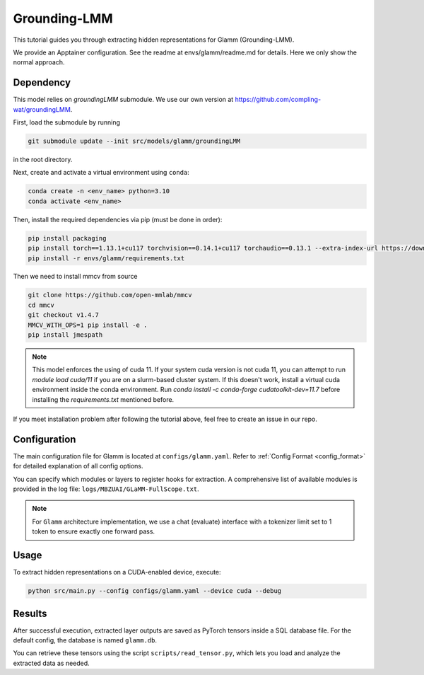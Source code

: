 Grounding-LMM
================================


This tutorial guides you through extracting hidden representations for Glamm (Grounding-LMM).

We provide an Apptainer configuration. See the readme at envs/glamm/readme.md for details. Here we only show the normal approach.


Dependency
-------------------------------
This model relies on `groundingLMM` submodule. We use our own version at https://github.com/compling-wat/groundingLMM.

First, load the submodule by running

.. code-block:: bash

   git submodule update --init src/models/glamm/groundingLMM

in the root directory.

Next, create and activate a virtual environment using ``conda``:

.. code-block:: bash

   conda create -n <env_name> python=3.10
   conda activate <env_name>

Then, install the required dependencies via pip (must be done in order):

.. code-block:: bash

   pip install packaging
   pip install torch==1.13.1+cu117 torchvision==0.14.1+cu117 torchaudio==0.13.1 --extra-index-url https://download.pytorch.org/whl/cu117
   pip install -r envs/glamm/requirements.txt

Then we need to install mmcv from source

.. code-block:: bash

   git clone https://github.com/open-mmlab/mmcv
   cd mmcv
   git checkout v1.4.7
   MMCV_WITH_OPS=1 pip install -e .
   pip install jmespath

.. Note::

   This model enforces the using of cuda 11. If your system cuda version is not cuda 11, you can attempt to run `module load cuda/11` if you are on a slurm-based cluster system. If this doesn't work, install a virtual cuda environment inside the conda environment. Run `conda install -c conda-forge cudatoolkit-dev=11.7` before installing the `requirements.txt` mentioned before.

If you meet installation problem after following the tutorial above, feel free to create an issue in our repo.

Configuration
-------------------------------
The main configuration file for Glamm is located at ``configs/glamm.yaml``.
Refer to :ref:`Config Format <config_format>` for detailed explanation of all config options.

You can specify which modules or layers to register hooks for extraction.
A comprehensive list of available modules is provided in the log file: ``logs/MBZUAI/GLaMM-FullScope.txt``.

.. Note::

   For ``Glamm`` architecture implementation, we use a chat (evaluate) interface with a tokenizer limit set to 1 token to ensure exactly one forward pass.

Usage
-------------------------------


To extract hidden representations on a CUDA-enabled device, execute:


.. code-block:: bash

   python src/main.py --config configs/glamm.yaml --device cuda --debug

Results
-------------------------------

After successful execution, extracted layer outputs are saved as PyTorch tensors inside a SQL database file.
For the default config, the database is named ``glamm.db``.

You can retrieve these tensors using the script ``scripts/read_tensor.py``, which lets you load and analyze the extracted data as needed.
